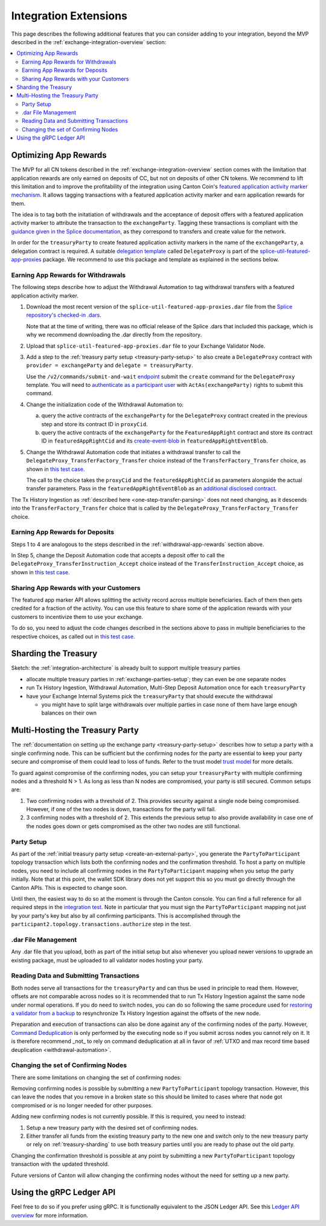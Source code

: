 .. _integration-extensions:

Integration Extensions
----------------------

This page describes the following additional features that you can consider adding to your integration,
beyond the MVP described in the :ref:`exchange-integration-overview` section:

.. contents::
   :local:
   :depth: 2
   :backlinks: none


Optimizing App Rewards
~~~~~~~~~~~~~~~~~~~~~~

The MVP for all CN tokens described in the :ref:`exchange-integration-overview` section
comes with the limitation that application rewards are only earned on deposits of CC,
but not on deposits of other CN tokens.
We recommend to lift this limitation and
to improve the profitability of the integration using Canton Coin's
`featured application activity marker mechanism <https://docs.dev.sync.global/background/tokenomics/feat_app_act_marker_tokenomics.html>`__.
It allows tagging transactions with a featured application activity marker
and earn application rewards for them.

The idea is to tag both the initatiation of withdrawals and the acceptance of
deposit offers with a featured application activity marker to attribute the
transaction to the ``exchangeParty``.
Tagging these transactions is compliant with the
`guidance given in the Splice documentation <https://docs.dev.sync.global/background/tokenomics/feat_app_act_marker_tokenomics.html>`__,
as they correspond to transfers and create value for the network.

In order for the ``treasuryParty`` to create featured application activity markers in the name of the ``exchangeParty``,
a delegation contract is required.
A suitable
`delegation template <https://github.com/hyperledger-labs/splice/blob/5870d2d8b0c6b9dfcf8afe11ab0685e2ee58342f/daml/splice-util-featured-app-proxies/daml/Splice/Util/FeaturedApp/DelegateProxy.daml#L35-L55>`__
called ``DelegateProxy`` is part of the
`splice-util-featured-app-proxies <https://github.com/hyperledger-labs/splice/tree/main/daml/splice-util-featured-app-proxies>`__ package.
We recommend to use this package and template as explained in the sections below.


.. _withdrawal-app-rewards:

Earning App Rewards for Withdrawals
^^^^^^^^^^^^^^^^^^^^^^^^^^^^^^^^^^^

The following steps describe how to adjust the Withdrawal Automation
to tag withdrawal transfers with a featured application activity marker.

1. Download the most recent version of the ``splice-util-featured-app-proxies.dar``
   file from the `Splice repository's checked-in .dars <https://github.com/hyperledger-labs/splice/tree/main/daml/dars>`__.

   Note that at the time of writing, there was no official release of the Splice .dars
   that included this package, which is why we recommend downloading the .dar
   directly from the repository.

   .. TODO(#444): switch the instructions to the official release once available

2. Upload that ``splice-util-featured-app-proxies.dar`` file to your Exchange Validator Node.

3. Add a step to the :ref:`treasury party setup <treasury-party-setup>` to also create a ``DelegateProxy`` contract with
   ``provider = exchangeParty`` and ``delegate = treasuryParty``.

   Use the ``/v2/commands/submit-and-wait``
   `endpoint <https://github.com/digital-asset/canton/blob/97b837d7b7e9a499963cba1d39a017648c46e8d7/community/ledger/ledger-json-api/src/test/resources/json-api-docs/openapi.yaml#L6>`__
   submit the ``create`` command for the ``DelegateProxy`` template.
   You will need to `authenticate as a participant user <https://docs.digitalasset.com/build/3.3/sdlc-howtos/applications/secure/authorization.html>`__
   with ``ActAs(exchangeParty)`` rights to submit this command.

4. Change the initialization code of the Withdrawal Automation to:

   a. query the active contracts of the ``exchangeParty`` for the
      ``DelegateProxy`` contract created in the previous step and
      store its contract ID in ``proxyCid``.

   b. query the active contracts of the ``exchangeParty`` for the
      ``FeaturedAppRight`` contract and store its contract ID in ``featuredAppRightCid``
      and its `create-event-blob <https://docs.digitalasset.com/build/3.3/sdlc-howtos/applications/develop/explicit-contract-disclosure.html>`__
      in ``featuredAppRightEventBlob``.

5. Change the Withdrawal Automation code that initiates a withdrawal transfer to
   call the ``DelegateProxy_TransferFactory_Transfer`` choice
   instead of the ``TransferFactory_Transfer`` choice, as shown in
   `this test case <https://github.com/hyperledger-labs/splice/blob/5870d2d8b0c6b9dfcf8afe11ab0685e2ee58342f/daml/splice-util-featured-app-proxies-test/daml/Splice/Scripts/TestFeaturedDepositsAndWithdrawals.daml#L204-L215>`__.

   The call to the choice takes the ``proxyCid`` and the ``featuredAppRightCid`` as parameters
   alongside the actual transfer parameters.
   Pass in the ``featuredAppRightEventBlob`` as an
   `additional disclosed contract <https://docs.digitalasset.com/build/3.3/sdlc-howtos/applications/develop/explicit-contract-disclosure.html>`__.


The Tx History Ingestion as :ref:`described here <one-step-transfer-parsing>` does not need changing,
as it descends into the ``TransferFactory_Transfer`` choice that is called by the ``DelegateProxy_TransferFactory_Transfer`` choice.


.. _deposit-app-rewards:

Earning App Rewards for Deposits
^^^^^^^^^^^^^^^^^^^^^^^^^^^^^^^^

Steps 1 to 4 are analogous to the steps described in the :ref:`withdrawal-app-rewards` section above.

In Step 5, change the Deposit Automation code that accepts a deposit offer to
call the ``DelegateProxy_TransferInstruction_Accept`` choice
instead of the ``TransferInstruction_Accept`` choice, as shown in
`this test case <https://github.com/hyperledger-labs/splice/blob/5870d2d8b0c6b9dfcf8afe11ab0685e2ee58342f/daml/splice-util-featured-app-proxies-test/daml/Splice/Scripts/TestFeaturedDepositsAndWithdrawals.daml#L147-L161>`__.


.. _share-rewards-with-customers:

Sharing App Rewards with your Customers
^^^^^^^^^^^^^^^^^^^^^^^^^^^^^^^^^^^^^^^

The featured app marker API allows splitting the activity record across multiple beneficiaries.
Each of them then gets credited for a fraction of the activity.
You can use this feature to share some of the application rewards with your customers
to incentivize them to use your exchange.

To do so, you need to adjust the code changes described in the sections above
to pass in multiple beneficiaries to the respective choices,
as called out in `this test case <https://github.com/hyperledger-labs/splice/blob/5870d2d8b0c6b9dfcf8afe11ab0685e2ee58342f/daml/splice-util-featured-app-proxies-test/daml/Splice/Scripts/TestFeaturedDepositsAndWithdrawals.daml#L147-L161>`__.


.. _treasury-sharding:

Sharding the Treasury
~~~~~~~~~~~~~~~~~~~~~

Sketch: the :ref:`integration-architecture` is already built to support multiple treasury parties

* allocate multiple treasury parties in :ref:`exchange-parties-setup`; they can even be one separate nodes
* run Tx History Ingestion, Withdrawal Automation, Multi-Step Deposit Automation once for each ``treasuryParty``
* have your Exchange Internal Systems pick the ``treasuryParty`` that should execute the withdrawal

  * you might have to split large withdrawals over multiple parties in case none of them have large enough balances on their own

Multi-Hosting the Treasury Party
~~~~~~~~~~~~~~~~~~~~~~~~~~~~~~~~

The :ref:`documentation on setting up the exchange party <treasury-party-setup>` describes how to setup a party with a single
confirming node. This can be sufficient but the confirming nodes for
the party are essential to keep your party secure and compromise of
them could lead to loss of funds. Refer to the trust model `trust
model
<https://docs.digitalasset.com/overview/3.3/explanations/canton/external-party.html#party-trust-model>`_
for more details.

To guard against compromise of the confirming nodes, you can setup your ``treasuryParty`` with multiple
confirming nodes and a threshold N > 1. As long as less than N nodes
are compromised, your party is still secured. Common setups are:

1. Two confirming nodes with a threshold of 2. This provides security
   against a single node being compromised. However, if one of the two nodes is down,
   transactions for the party will fail.
2. 3 confirming nodes with a threshold of 2. This extends the previous
   setup to also provide availability in case one of the nodes goes
   down or gets compromised as the other two nodes are still functional.

Party Setup
^^^^^^^^^^^

.. TODO:: https://github.com/hyperledger-labs/splice-wallet-kernel/issues/272 Update this when wallet SDK support is available

As part of the :ref:`initial treasury party setup
<create-an-external-party>`, you generate the ``PartyToParticipant``
topology transaction which lists both the confirming nodes and the
confirmation threshold.  To host a party on multiple nodes, you need
to include all confirming nodes in the ``PartyToParticipant`` mapping
when you setup the party initially. Note that at this point, the
wallet SDK library does not yet support this so you must go directly
through the Canton APIs. This is expected to change soon.

Until then, the easiest way to do so at the moment is through the Canton
console. You can find a full reference for all required steps in the
`integration test <https://github.com/digital-asset/canton/blob/3c9ac9891c03cb06303736d7224bcc01dbd50084/community/app/src/test/scala/com/digitalasset/canton/integration/tests/jsonapi/ExternalPartyLedgerApiOnboardingTest.scala#L183>`_.
Note in particular that you must sign the ``PartyToParticipant`` mapping
not just by your party's key but also by all confirming
participants. This is accomplished through the
``participant2.topology.transactions.authorize`` step in the test.

.dar File Management
^^^^^^^^^^^^^^^^^^^^

Any .dar file that you upload, both as part of the initial setup but also
whenever you upload newer versions to upgrade an existing package,
must be uploaded to all validator nodes hosting your party.

Reading Data and Submitting Transactions
^^^^^^^^^^^^^^^^^^^^^^^^^^^^^^^^^^^^^^^^

Both nodes serve all transactions for the ``treasuryParty`` and can
thus be used in principle to read them.
However, offsets are not comparable across nodes so it
is recommended that to run Tx History Ingestion against the same node
under normal operations. If you do need to switch nodes, you can do so
following the same procedure used for `restoring a validator from a
backup <validator_backup_restore>`_ to resynchronize Tx History
Ingestion against the offsets of the new node.

Preparation and execution of transactions can also be done against any
of the confirming nodes of the party. However, `Command Deduplication
<https://docs.digitalasset.com/build/3.3/sdlc-howtos/applications/develop/command-deduplication.html>`_
is only performed by the executing node so if you submit across nodes
you cannot rely on it. It is therefore recommend _not_ to rely on
command deduplication at all in favor of :ref:`UTXO and max record time based deuplication <withdrawal-automation>`.

.. TODO:: Link to recommended deduplication strategy https://github.com/hyperledger-labs/splice-wallet-kernel/issues/423

Changing the set of Confirming Nodes
^^^^^^^^^^^^^^^^^^^^^^^^^^^^^^^^^^^^

There are some limitations on changing the set of confirming nodes:

Removing confirming nodes is possible by submitting a new
``PartyToParticipant`` topology transaction. However, this can leave the nodes that
you remove in a broken state so this should be limited to cases where
that node got compromised or is no longer needed for other purposes.

Adding new confirming nodes is not currently possible. If this is required, you need to instead:

1. Setup a new treasury party with the desired set of confirming nodes.
2. Either transfer all funds from the existing treasury party to the
   new one and switch only to the new treasury party or rely on
   :ref:`treasury-sharding` to use both treasury parties until you are
   ready to phase out the old party.

Changing the confirmation threshold is possible at any point by
submitting a new ``PartyToParticipant`` topology transaction with the
updated threshold.

Future versions of Canton will allow changing the confirming nodes without the need for setting up a new party.



Using the gRPC Ledger API
~~~~~~~~~~~~~~~~~~~~~~~~~

Feel free to do so if you prefer using gRPC.
It is functionally equivalent to the JSON Ledger API.
See this `Ledger API overview <https://docs.digitalasset.com/build/3.3/explanations/ledger-api.html>`__ for more information.

